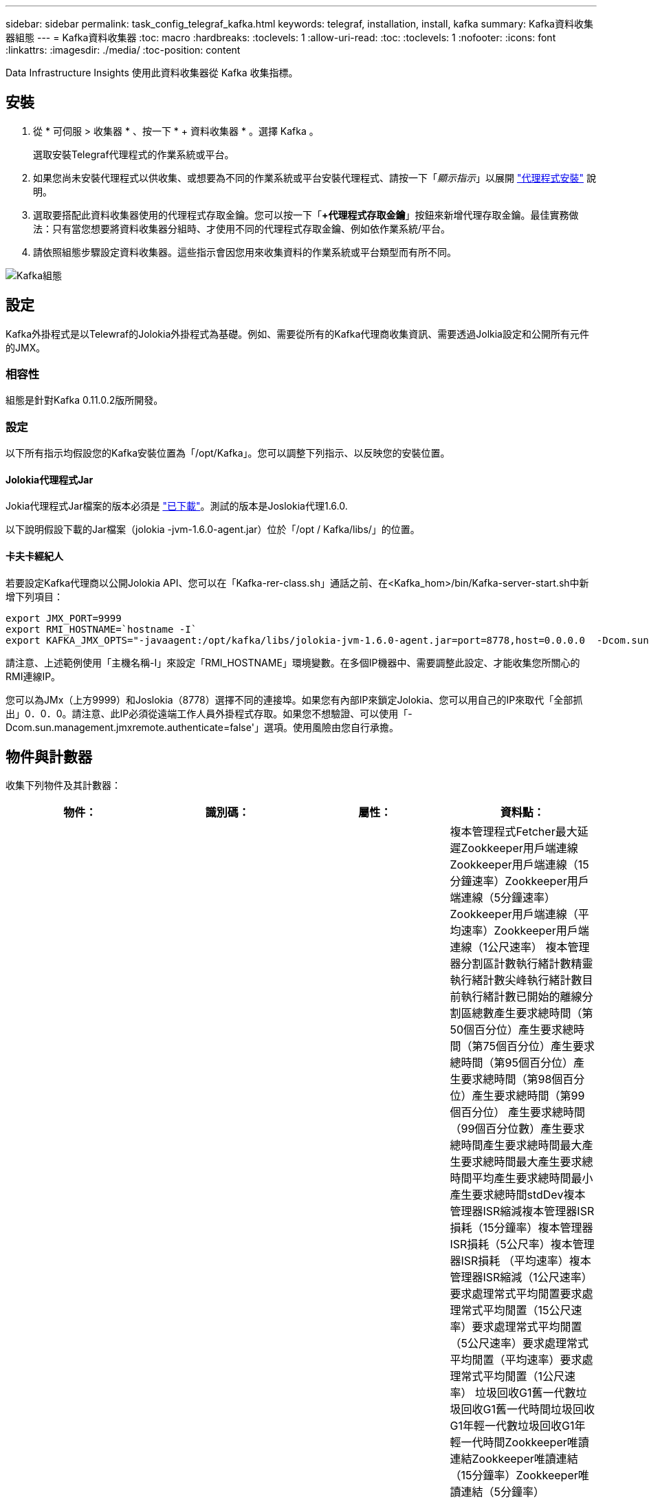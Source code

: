 ---
sidebar: sidebar 
permalink: task_config_telegraf_kafka.html 
keywords: telegraf, installation, install, kafka 
summary: Kafka資料收集器組態 
---
= Kafka資料收集器
:toc: macro
:hardbreaks:
:toclevels: 1
:allow-uri-read: 
:toc: 
:toclevels: 1
:nofooter: 
:icons: font
:linkattrs: 
:imagesdir: ./media/
:toc-position: content


[role="lead"]
Data Infrastructure Insights 使用此資料收集器從 Kafka 收集指標。



== 安裝

. 從 * 可伺服 > 收集器 * 、按一下 * + 資料收集器 * 。選擇 Kafka 。
+
選取安裝Telegraf代理程式的作業系統或平台。

. 如果您尚未安裝代理程式以供收集、或想要為不同的作業系統或平台安裝代理程式、請按一下「_顯示指示_」以展開 link:task_config_telegraf_agent.html["代理程式安裝"] 說明。
. 選取要搭配此資料收集器使用的代理程式存取金鑰。您可以按一下「*+代理程式存取金鑰*」按鈕來新增代理存取金鑰。最佳實務做法：只有當您想要將資料收集器分組時、才使用不同的代理程式存取金鑰、例如依作業系統/平台。
. 請依照組態步驟設定資料收集器。這些指示會因您用來收集資料的作業系統或平台類型而有所不同。


image:KafkaDCConfigWindows.png["Kafka組態"]



== 設定

Kafka外掛程式是以Telewraf的Jolokia外掛程式為基礎。例如、需要從所有的Kafka代理商收集資訊、需要透過Jolkia設定和公開所有元件的JMX。



=== 相容性

組態是針對Kafka 0.11.0.2版所開發。



=== 設定

以下所有指示均假設您的Kafka安裝位置為「/opt/Kafka」。您可以調整下列指示、以反映您的安裝位置。



==== Jolokia代理程式Jar

Jokia代理程式Jar檔案的版本必須是 link:https://jolokia.org/download.html["已下載"]。測試的版本是Joslokia代理1.6.0.

以下說明假設下載的Jar檔案（jolokia -jvm-1.6.0-agent.jar）位於「/opt / Kafka/libs/」的位置。



==== 卡夫卡經紀人

若要設定Kafka代理商以公開Jolokia API、您可以在「Kafka-rer-class.sh」通話之前、在<Kafka_hom>/bin/Kafka-server-start.sh中新增下列項目：

[listing]
----
export JMX_PORT=9999
export RMI_HOSTNAME=`hostname -I`
export KAFKA_JMX_OPTS="-javaagent:/opt/kafka/libs/jolokia-jvm-1.6.0-agent.jar=port=8778,host=0.0.0.0  -Dcom.sun.management.jmxremote.password.file=/opt/kafka/config/jmxremote.password -Dcom.sun.management.jmxremote.ssl=false -Djava.rmi.server.hostname=$RMI_HOSTNAME -Dcom.sun.management.jmxremote.rmi.port=$JMX_PORT"
----
請注意、上述範例使用「主機名稱-I」來設定「RMI_HOSTNAME」環境變數。在多個IP機器中、需要調整此設定、才能收集您所關心的RMI連線IP。

您可以為JMx（上方9999）和Joslokia（8778）選擇不同的連接埠。如果您有內部IP來鎖定Jolokia、您可以用自己的IP來取代「全部抓出」0．0．0。請注意、此IP必須從遠端工作人員外掛程式存取。如果您不想驗證、可以使用「-Dcom.sun.management.jmxremote.authenticate=false'」選項。使用風險由您自行承擔。



== 物件與計數器

收集下列物件及其計數器：

[cols="<.<,<.<,<.<,<.<"]
|===
| 物件： | 識別碼： | 屬性： | 資料點： 


| 卡夫卡代理人 | 叢集命名空間代理 | 節點名稱節點IP | 複本管理程式Fetcher最大延遲Zookkeeper用戶端連線Zookkeeper用戶端連線（15分鐘速率）Zookkeeper用戶端連線（5分鐘速率）Zookkeeper用戶端連線（平均速率）Zookkeeper用戶端連線（1公尺速率） 複本管理器分割區計數執行緒計數精靈執行緒計數尖峰執行緒計數目前執行緒計數已開始的離線分割區總數產生要求總時間（第50個百分位）產生要求總時間（第75個百分位）產生要求總時間（第95個百分位）產生要求總時間（第98個百分位）產生要求總時間（第99個百分位） 產生要求總時間（99個百分位數）產生要求總時間產生要求總時間最大產生要求總時間最大產生要求總時間平均產生要求總時間最小產生要求總時間stdDev複本管理器ISR縮減複本管理器ISR損耗（15分鐘率）複本管理器ISR損耗（5公尺率）複本管理器ISR損耗 （平均速率）複本管理器ISR縮減（1公尺速率）要求處理常式平均閒置要求處理常式平均閒置（15公尺速率）要求處理常式平均閒置（5公尺速率）要求處理常式平均閒置（平均速率）要求處理常式平均閒置（1公尺速率） 垃圾回收G1舊一代數垃圾回收G1舊一代時間垃圾回收G1年輕一代數垃圾回收G1年輕一代時間Zookkeeper唯讀連結Zookkeeper唯讀連結（15分鐘率）Zookkeeper唯讀連結（5分鐘率）Zookkeeper唯讀連接（平均速率）Zookkeeper唯讀連接 （100萬次）網路處理器平均閒置要求擷取後數總計時間（50百分位）要求擷取後數總計時間（75百分位）要求擷取後數總計時間（95百分位）要求擷取後數總計時間（98百分位）要求擷取後數總計時間（99百分位）要求擷取後數總計時間（99百分位數） 要求擷取追蹤總時間要求擷取追蹤總時間最大要求數擷取追蹤總時間平均要求數擷取追蹤總時間最小要求擷取追蹤總時間在生產需求中等待的stdDev要求擷取消費者網路要求擷取消費者（5分鐘速率）網路要求擷取消費者（15分鐘速率） 網路要求擷取消費者（平均速率）網路要求擷取消費者（1公尺速率）不潔的領袖選舉不潔的領袖選舉（15公尺速率）不潔的領袖選舉（5公尺速率）不潔的領袖選舉（平均速率）不潔的領袖選舉（1公尺速率） 作用中控制器堆積記憶體已認可堆積記憶體初始化堆積記憶體最大堆記憶體已使用Zookkeeper工作階段過期（15分鐘速率）Zookkeeper工作階段過期（5分鐘速率）Zookkeeper工作階段過期（平均速率）Zookkeeper工作階段過期（1公尺速率）Zookkeeper驗證失敗Zookkeeper驗證失敗（15公尺速率）Zookkeeper驗證失敗（5公尺速率） Zookkeeper驗證失敗（平均率）Zookkeeper驗證失敗（1公尺率）領導者選擇時間（50百分位）領導者選擇時間（75百分位）領導者選擇時間（95百分位數）領導者選擇時間（98百分位數）領導者選擇時間（99百分位數）領導者選擇時間（99百分位數）領導者選擇時間（15公尺） 主管選擇時間（5分鐘率）主管選擇時間上限主管選擇時間平均主管選擇時間（平均率）主管選擇時間分鐘主管選擇時間（1分鐘率）主管選擇時間（stdDev）網路要求擷取後續網路要求擷取後續網路要求擷取（15分鐘率）網路要求擷取後續（5分鐘率） 網路要求擷取追蹤者（平均速率）網路要求擷取追蹤者（1公尺速率）代理主題訊息代理主題訊息（15公尺速率）代理主題訊息（5公尺速率）代理主題訊息（平均速率）代理主題訊息（1公尺速率）代理主題位元組（15公尺速率）代理主題位元組（以中為單位） （5公尺速率）代理主題位元組（平均速率）代理主題位元組（1公尺速率）Zookkeeper Disconnects Count Zookkeeper Disconnes（15公尺速率）Zookkeeper Disconnes（5公尺速率）Zookkeeper Disconnes（平均速率）Zookkeeper Disconnes（1公尺速率）網路要求擷取使用者總時間（50百分位）網路要求擷取使用者總時間（75百分位元） 網路要求擷取使用者總時間（95百分位數）網路要求擷取使用者總時間（98百分位數）網路要求擷取使用者總時間（99百分位數）網路要求擷取使用者總時間（99百分位數） 網路要求擷取使用者總時間網路要求擷取使用者總時間網路要求上限網路要求擷取使用者總時間平均網路要求擷取使用者總時間最短網路要求擷取使用者總時間stddevLeaderCount要求等待擷取使用者主題位元組退出代理主題位元組（15分鐘速率） Broker主題Bytes Out（5公尺速率）Broker主題Bytes Out（平均速率）Broker主題Bytes Out（1公尺速率）Zookkeeper驗證Zookkeeper驗證（15公尺速率）Zookkeeper驗證（5公尺速率）Zookkeeper驗證（1公尺速率）要求會產生計數要求（15公尺速率）要求 （平均速率）要求產生（1公尺速率）複本管理器ISR擴充複本管理器ISR擴充（15公尺速率）複本管理器ISR擴充（5公尺速率）複本管理器ISR擴充（平均速率）複本管理器ISR擴充（1公尺速率）複本管理器、位於複寫磁碟區下 
|===


== 疑難排解

如需其他資訊、請參閱 link:concept_requesting_support.html["支援"] 頁面。
